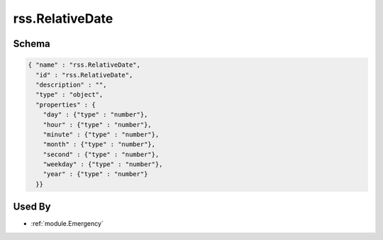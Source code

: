 .. _schema.rss.RelativeDate:

rss.RelativeDate
~~~~~~~~~~~~~~~~

Schema
******

.. code-block:: json

     { "name" : "rss.RelativeDate",
       "id" : "rss.RelativeDate",
       "description" : "",
       "type" : "object",
       "properties" : {
         "day" : {"type" : "number"},
         "hour" : {"type" : "number"},
         "minute" : {"type" : "number"},
         "month" : {"type" : "number"},
         "second" : {"type" : "number"},
         "weekday" : {"type" : "number"},
         "year" : {"type" : "number"}
       }}

Used By
*******

* :ref:`module.Emergency`
